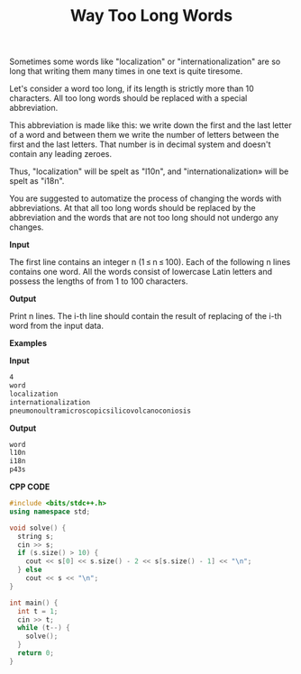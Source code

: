 #+title: Way Too Long Words

Sometimes some words like "localization" or "internationalization" are so long that writing them many times in one text is quite tiresome.

Let's consider a word too long, if its length is strictly more than 10 characters. All too long words should be replaced with a special abbreviation.

This abbreviation is made like this: we write down the first and the last letter of a word and between them we write the number of letters between the first and the last letters. That number is in decimal system and doesn't contain any leading zeroes.

Thus, "localization" will be spelt as "l10n", and "internationalization» will be spelt as "i18n".

You are suggested to automatize the process of changing the words with abbreviations. At that all too long words should be replaced by the abbreviation and the words that are not too long should not undergo any changes.


*Input*

The first line contains an integer n (1 ≤ n ≤ 100). Each of the following n lines contains one word. All the words consist of lowercase Latin letters and possess the lengths of from 1 to 100 characters.

*Output*

Print n lines. The i-th line should contain the result of replacing of the i-th word from the input data.

*Examples*

*Input*

#+begin_src txt
4
word
localization
internationalization
pneumonoultramicroscopicsilicovolcanoconiosis
#+end_src

*Output*

#+begin_src txt
word
l10n
i18n
p43s
#+end_src

*CPP CODE*

#+BEGIN_SRC CPP
#include <bits/stdc++.h>
using namespace std;

void solve() {
  string s;
  cin >> s;
  if (s.size() > 10) {
    cout << s[0] << s.size() - 2 << s[s.size() - 1] << "\n";
  } else
    cout << s << "\n";
}

int main() {
  int t = 1;
  cin >> t;
  while (t--) {
    solve();
  }
  return 0;
}
#+END_SRC
